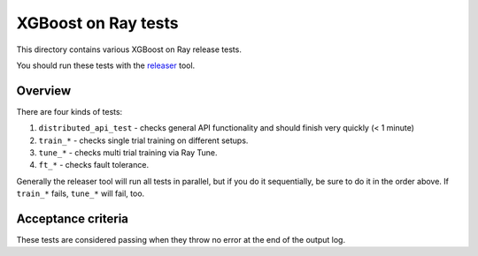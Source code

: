 XGBoost on Ray tests
====================

This directory contains various XGBoost on Ray release tests.

You should run these tests with the `releaser <https://github.com/ray-project/releaser>`_ tool.

Overview
--------
There are four kinds of tests:

1. ``distributed_api_test`` - checks general API functionality and should finish very quickly (< 1 minute)
2. ``train_*`` - checks single trial training on different setups.
3. ``tune_*`` - checks multi trial training via Ray Tune.
4. ``ft_*`` - checks fault tolerance.

Generally the releaser tool will run all tests in parallel, but if you do
it sequentially, be sure to do it in the order above. If ``train_*`` fails,
``tune_*`` will fail, too.

Acceptance criteria
-------------------
These tests are considered passing when they throw no error at the end of
the output log.
